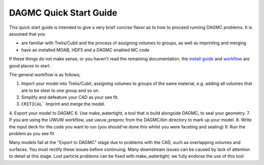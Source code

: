 DAGMC Quick Start Guide
------

This quick start guide is intended to give a very brief concise flavor as to how to proceed running 
DAGMC problems.  It is assumed that you 

* are familiar with Trelis/Cubit and the process of assigning volumes to groups, as well as imprinting and merging
* have an installed MOAB, HDF5 and a DAGMC enabled MC code

If these things do not make sense, or you haven't read the remaining documentation, the `install guide <get_install.html>`_ 
and `workflow <workflow.html>`_ are good places to start.

The general workflow is as follows;

1. Import your model into Trelis/Cubit, assigning volumes to groups of the same material, e.g. adding all volumes that are to be steel to one group and so on.
2. Simplify and defeature your CAD as your see fit.
3. ``CRITICAL``` Imprint and merge the model.
4. Export your model to DAGMC
6. Use make_watertight, a tool that is build alongside DAGMC, to seal your geometry.
7. If you are using the UWUW workflow, use uwuw_preproc from the DAGMC/bin directory to mark up your model.
8. Write the input deck for the code you want to run (you should've done this whilst you were faceting and sealing)
9. Run the problem as you see fit

Many models fail at the "Export to DAGMC" stage due to problems with the CAD, such as overlapping volumes and surfaces.  
You must rectify these issues before continuing. Many downstream issues can be caused by lack of attention to detail 
at this stage. Lost particle problems can be fixed with make_watertight; we fully endorse the use of this tool.
